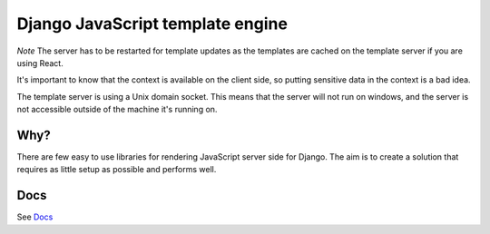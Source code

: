 Django JavaScript template engine
=================================

|https://travis-ci.org/wildfish/django-isomorphic.svg| |codecov.io|

*Note* The server has to be restarted for template updates as the
templates are cached on the template server if you are using React.

It's important to know that the context is available on the client side,
so putting sensitive data in the context is a bad idea.

The template server is using a Unix domain socket. This means that the
server will not run on windows, and the server is not accessible outside
of the machine it's running on.

Why?
----

There are few easy to use libraries for rendering JavaScript server side
for Django. The aim is to create a solution that requires as little
setup as possible and performs well.

Docs
----

See `Docs </docs/README.md>`__

.. |https://travis-ci.org/wildfish/django-isomorphic.svg| image:: https://travis-ci.org/wildfish/django-isomorphic.svg
.. |codecov.io| image:: http://codecov.io/github/wildfish/django-isomorphic/coverage.svg?branch=master
   :target: http://codecov.io/github/wildfish/django-isomorphic?branch=master


